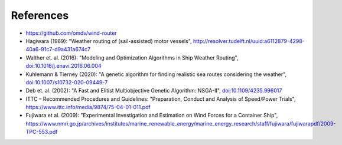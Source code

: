 .. _references:

References
==========

* https://github.com/omdv/wind-router
* Hagiwara (1989): "Weather routing of (sail-assisted) motor vessels", http://resolver.tudelft.nl/uuid:a6112879-4298-40a6-91c7-d9a431a674c7
* Walther et. al. (2016): "Modeling and Optimization Algorithms in Ship Weather Routing", `doi:10.1016/j.enavi.2016.06.004 <https://doi.org/10.1016/j.enavi.2016.06.004>`_
* Kuhlemann & Tierney (2020): "A genetic algorithm for finding realistic sea routes considering the weather", `doi:10.1007/s10732-020-09449-7 <https://doi.org/10.1007/s10732-020-09449-7>`_
* Deb et. al. (2002): "A Fast and Elitist Multiobjective Genetic Algorithm: NSGA-II", `doi:10.1109/4235.996017 <https://doi.org/10.1109/4235.996017>`_
* ITTC – Recommended Procedures and Guidelines: "Preparation, Conduct and Analysis of Speed/Power Trials", https://www.ittc.info/media/9874/75-04-01-011.pdf
* Fujiwara et al. (2009): "Experimental Investigation and Estimation on Wind Forces for a Container Ship", https://www.nmri.go.jp/archives/institutes/marine_renewable_energy/marine_energy_research/staff/fujiwara/fujiwarapdf/2009-TPC-553.pdf